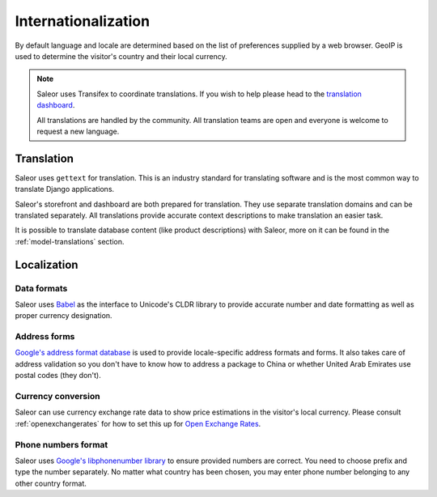 Internationalization
====================

By default language and locale are determined based on the list of preferences supplied by a web browser. GeoIP is used to determine the visitor's country and their local currency.

.. note::

    Saleor uses Transifex to coordinate translations. If you wish to help please head to the `translation dashboard <https://www.transifex.com/mirumee/saleor-1/>`_.

    All translations are handled by the community. All translation teams are open and everyone is welcome to request a new language.

Translation
-----------

Saleor uses ``gettext`` for translation. This is an industry standard for translating software and is the most common way to translate Django applications.

Saleor's storefront and dashboard are both prepared for translation. They use separate translation domains and can be translated separately. All translations provide accurate context descriptions to make translation an easier task.

It is possible to translate database content (like product descriptions) with Saleor, more on it can be found in the :ref:`model-translations` section.

Localization
------------

Data formats
************

Saleor uses `Babel <http://babel.pocoo.org/en/latest/>`_ as the interface to Unicode's CLDR library to provide accurate number and date formatting as well as proper currency designation.

Address forms
*************

`Google's address format database <https://github.com/mirumee/google-i18n-address>`_ is used to provide locale-specific address formats and forms. It also takes care of address validation so you don't have to know how to address a package to China or whether United Arab Emirates use postal codes (they don't).

Currency conversion
*******************

Saleor can use currency exchange rate data to show price estimations in the visitor's local currency. Please consult :ref:`openexchangerates` for how to set this up for `Open Exchange Rates <https://openexchangerates.org/>`_.

Phone numbers format
********************

Saleor uses `Google's libphonenumber library <https://github.com/googlei18n/libphonenumber>`_ to ensure provided numbers are correct. You need to choose prefix and type the number separately. No matter what country has been chosen, you may enter phone number belonging to any other country format.
